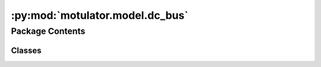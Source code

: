:py:mod:`motulator.model.dc_bus`
================================

.. py:module:: motulator.model.dc_bus

.. autoapi-nested-parse::

   
   Continuous-time DC-bus models.
















   ..
       !! processed by numpydoc !!


Package Contents
----------------

Classes
~~~~~~~

.. autoapisummary::

   motulator.model.dc_bus.DCBus
   motulator.model.dc_bus.DCBusAndLFilterModel
   motulator.model.dc_bus.DCBusAndLCLFilterModel




.. py:class:: DCBus(C_dc=0.001, G_dc=0, i_ext=lambda t: 0, u_dc0=650)


   
   DC bus model

   This model is used to compute the DC bus dynamics, represented by a first
   order system with the DC-bus capacitance dynamics.

   :Parameters:

       **C_dc** : float
               DC bus capacitance (in Farad)
           G_dc : float
               DC bus conductance (in Siemens)

       **i_ext** : function
           External dc current, seen as disturbance, `i_ext(t)`.














   ..
       !! processed by numpydoc !!
   .. py:method:: dc_current(i_c_abc, q)
      :staticmethod:

      
       Compute the converter DC current, used to model the DC-bus voltage
       dynamics.


      :Parameters:

          **i_c_abc** : ndarray, shape (3,)
              Phase currents.

          **q** : complex ndarray, shape (3,)
              Switching state vectors corresponding to the switching instants.
              For example, the switching state q[1] is applied at the interval
              t_n_sw[1].

      :Returns:

          i_dc: float
              dc current (in A)













      ..
          !! processed by numpydoc !!

   .. py:method:: f(t, u_dc, i_c_abc, q)

      
       Compute the state derivatives.


      :Parameters:

          **t** : float
                  Time.
              u_dc: float
                  DC bus voltage (in V)

          **i_c_abc** : ndarray, shape (3,)
              Phase currents.

          **q** : complex ndarray, shape (3,)
                 Switching state vectors corresponding to the switching instants.
                 For example, the switching state q[1] is applied at the interval
                 t_n_sw[1].
              Returns
              -------
              du_dc: float
                  Time derivative of the state variable, u_dc (capacitance voltage)














      ..
          !! processed by numpydoc !!

   .. py:method:: meas_dc_voltage()

      
      Measure the DC voltage at the end of the sampling period.

      :returns: **u_dc** -- DC bus voltage (in V)
      :rtype: float















      ..
          !! processed by numpydoc !!


.. py:class:: DCBusAndLFilterModel(grid_filter=None, grid_model=None, dc_model=None, converter=None)


   
   Continuous-time model for a grid model with an RL impedance model.

   This interconnects the subsystems of a converter with a grid and provides
   an interface to the solver. More complicated systems could be modeled using
   a similar template.

   :param grid_filter: RL line dynamic model.
   :type grid_filter: LFilter
   :param grid_model: Constant voltage source model.
   :type grid_model: Grid
   :param dc_model: DC grid voltage dynamics (capacitance model)
   :type dc_model: DcGrid
   :param converter: Inverter model.
   :type converter: Inverter | PWMInverter















   ..
       !! processed by numpydoc !!
   .. py:method:: get_initial_values()

      
      Get the initial values.

      :returns: **x0** -- Initial values of the state variables.
      :rtype: complex list, length 2















      ..
          !! processed by numpydoc !!

   .. py:method:: set_initial_values(t0, x0)

      
      Set the initial values.

      :param x0: Initial values of the state variables.
      :type x0: complex ndarray















      ..
          !! processed by numpydoc !!

   .. py:method:: f(t, x)

      
      Compute the complete state derivative list for the solver.

      :param t: Time.
      :type t: float
      :param x: State vector.
      :type x: complex ndarray

      :returns: State derivatives.
      :rtype: complex list















      ..
          !! processed by numpydoc !!

   .. py:method:: save(sol)

      
      Save the solution.

      :param sol: Solution from the solver.
      :type sol: Bunch object















      ..
          !! processed by numpydoc !!

   .. py:method:: post_process()

      
      Transform the lists to the ndarray format and post-process them.
















      ..
          !! processed by numpydoc !!


.. py:class:: DCBusAndLCLFilterModel(grid_filter=None, grid_model=None, dc_model=None, converter=None)


   
   Continuous-time model for a grid model with an LCL impedance model.

   This interconnects the subsystems of a converter with a grid and provides
   an interface to the solver. More complicated systems could be modeled using
   a similar template.

   :param grid_filter: LCL dynamic model.
   :type grid_filter: LCLFilter
   :param grid_model: Constant voltage source model.
   :type grid_model: Grid
   :param dc_model: DC grid voltage dynamics (capacitance model)
   :type dc_model: DcGrid
   :param converter: Inverter model.
   :type converter: Inverter | PWMInverter















   ..
       !! processed by numpydoc !!
   .. py:method:: get_initial_values()

      
      Get the initial values.

      :returns: **x0** -- Initial values of the state variables.
      :rtype: complex list, length 4















      ..
          !! processed by numpydoc !!

   .. py:method:: set_initial_values(t0, x0)

      
      Set the initial values.

      :param x0: Initial values of the state variables.
      :type x0: complex ndarray















      ..
          !! processed by numpydoc !!

   .. py:method:: f(t, x)

      
      Compute the complete state derivative list for the solver.

      :param t: Time.
      :type t: float
      :param x: State vector.
      :type x: complex ndarray

      :returns: State derivatives.
      :rtype: complex list















      ..
          !! processed by numpydoc !!

   .. py:method:: save(sol)

      
      Save the solution.

      :param sol: Solution from the solver.
      :type sol: Bunch object















      ..
          !! processed by numpydoc !!

   .. py:method:: post_process()

      
      Transform the lists to the ndarray format and post-process them.
















      ..
          !! processed by numpydoc !!


